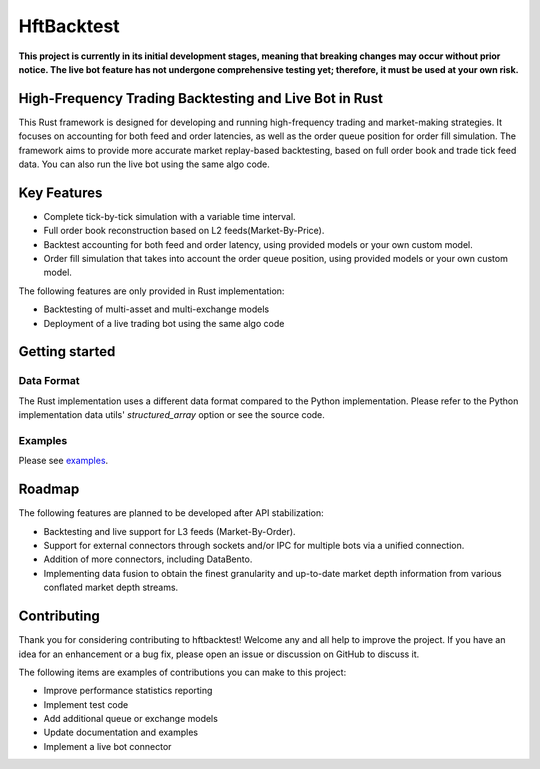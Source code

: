 ===========
HftBacktest
===========

**This project is currently in its initial development stages, meaning that breaking changes may occur without prior
notice. The live bot feature has not undergone comprehensive testing yet; therefore, it must be used at your own risk.**

High-Frequency Trading Backtesting and Live Bot in Rust
=======================================================

This Rust framework is designed for developing and running high-frequency trading and market-making strategies. It
focuses on accounting for both feed and order latencies, as well as the order queue position for order fill simulation.
The framework aims to provide more accurate market replay-based backtesting, based on full order book and trade tick
feed data. You can also run the live bot using the same algo code.

Key Features
============

* Complete tick-by-tick simulation with a variable time interval.
* Full order book reconstruction based on L2 feeds(Market-By-Price).
* Backtest accounting for both feed and order latency, using provided models or your own custom model.
* Order fill simulation that takes into account the order queue position, using provided models or your own custom model.

The following features are only provided in Rust implementation:

* Backtesting of multi-asset and multi-exchange models
* Deployment of a live trading bot using the same algo code

Getting started
===============

Data Format
-----------

The Rust implementation uses a different data format compared to the Python implementation. Please refer to the Python
implementation data utils' `structured_array` option or see the source code.

Examples
--------

Please see `examples <https://github.com/nkaz001/hftbacktest/tree/master/rust/examples>`_.

Roadmap
=======

The following features are planned to be developed after API stabilization:

* Backtesting and live support for L3 feeds (Market-By-Order).
* Support for external connectors through sockets and/or IPC for multiple bots via a unified connection.
* Addition of more connectors, including DataBento.
* Implementing data fusion to obtain the finest granularity and up-to-date market depth information from various
  conflated market depth streams.

Contributing
============

Thank you for considering contributing to hftbacktest! Welcome any and all help to improve the project. If you have an
idea for an enhancement or a bug fix, please open an issue or discussion on GitHub to discuss it.

The following items are examples of contributions you can make to this project:

* Improve performance statistics reporting
* Implement test code
* Add additional queue or exchange models
* Update documentation and examples
* Implement a live bot connector
